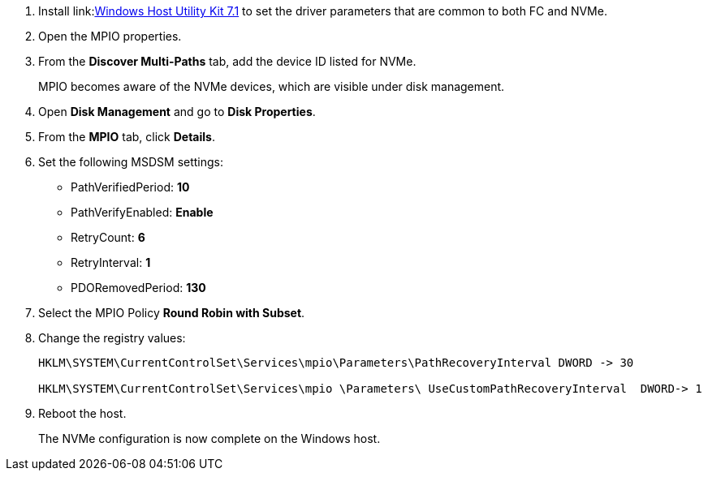 
. Install link:link:https://docs.netapp.com/us-en/ontap-sanhost/hu_wuhu_71.html[Windows Host Utility Kit 7.1] to set the driver parameters that are common to both FC and NVMe.
. Open the MPIO properties.
. From the *Discover Multi-Paths* tab, add the device ID listed for NVMe.
+
MPIO becomes aware of the NVMe devices, which are visible under disk management.
+
. Open  *Disk Management* and go to *Disk Properties*.
. From the *MPIO* tab, click *Details*.
. Set the following MSDSM settings:
+
* PathVerifiedPeriod: *10*
* PathVerifyEnabled: *Enable*
* RetryCount: *6*
* RetryInterval: *1*
* PDORemovedPeriod: *130*
+
. Select the MPIO Policy *Round Robin with Subset*.
. Change the registry values:
+
----
HKLM\SYSTEM\CurrentControlSet\Services\mpio\Parameters\PathRecoveryInterval DWORD -> 30

HKLM\SYSTEM\CurrentControlSet\Services\mpio \Parameters\ UseCustomPathRecoveryInterval  DWORD-> 1
----
+
. Reboot the host.
+
The NVMe configuration is now complete on the Windows host.
